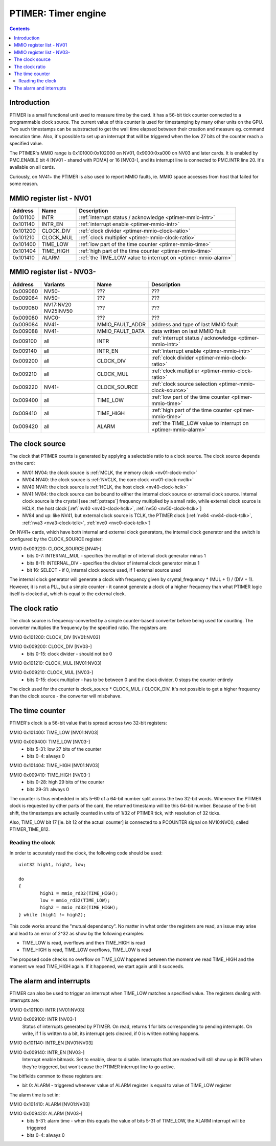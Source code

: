 .. _ptimer:

====================
PTIMER: Timer engine
====================

.. contents::


Introduction
============

PTIMER is a small functional unit used to measure time by the card. It has
a 56-bit tick counter connected to a programmable clock source. The current
value of this counter is used for timestamping by many other units on the GPU.
Two such timestamps can be substracted to get the wall time elapsed between
their creation and measure eg. command execution time. Also, it's possible to
set up an interrupt that will be triggered when the low 27 bits of the counter
reach a specified value.

The PTIMER's MMIO range is 0x101000:0x102000 on NV01, 0x9000:0xa000 on NV03
and later cards. It is enabled by PMC.ENABLE bit 4 [NV01 - shared with PDMA]
or 16 [NV03-], and its interrupt line is connected to PMC.INTR line 20. It's
available on all cards.

Curiously, on NV41+ the PTIMER is also used to report MMIO faults, ie. MMIO
space accesses from host that failed for some reason.

.. todo:: document that some day].


.. _ptimer-mmio-nv01:

MMIO register list - NV01
=========================

======== ========= =============
Address  Name      Description
======== ========= =============
0x101100 INTR      :ref:`interrupt status / acknowledge <ptimer-mmio-intr>`
0x101140 INTR_EN   :ref:`interrupt enable <ptimer-mmio-intr>`
0x101200 CLOCK_DIV :ref:`clock divider <ptimer-mmio-clock-ratio>`
0x101210 CLOCK_MUL :ref:`clock multiplier <ptimer-mmio-clock-ratio>`
0x101400 TIME_LOW  :ref:`low part of the time counter <ptimer-mmio-time>`
0x101404 TIME_HIGH :ref:`high part of the time counter <ptimer-mmio-time>`
0x101410 ALARM     :ref:`the TIME_LOW value to interrupt on <ptimer-mmio-alarm>`
======== ========= =============


.. _ptimer-mmio-nv03:

MMIO register list - NV03-
==========================

======== ========= =============== =============
Address  Variants  Name            Description
======== ========= =============== =============
0x009060 NV50-     ???             ???
0x009064 NV50-     ???             ???
0x009080 NV17:NV20 ???             ???
         NV25:NV50               
0x009080 NVC0-     ???             ???
0x009084 NV41-     MMIO_FAULT_ADDR address and type of last MMIO fault
0x009088 NV41-     MMIO_FAULT_DATA data written on last MMIO fault
0x009100 all       INTR            :ref:`interrupt status / acknowledge <ptimer-mmio-intr>`
0x009140 all       INTR_EN         :ref:`interrupt enable <ptimer-mmio-intr>`
0x009200 all       CLOCK_DIV       :ref:`clock divider <ptimer-mmio-clock-ratio>`
0x009210 all       CLOCK_MUL       :ref:`clock multiplier <ptimer-mmio-clock-ratio>`
0x009220 NV41-     CLOCK_SOURCE    :ref:`clock source selection <ptimer-mmio-clock-source>`
0x009400 all       TIME_LOW        :ref:`low part of the time counter <ptimer-mmio-time>`
0x009410 all       TIME_HIGH       :ref:`high part of the time counter <ptimer-mmio-time>`
0x009420 all       ALARM           :ref:`the TIME_LOW value to interrupt on <ptimer-mmio-alarm>`
======== ========= =============== =============

.. todo:: figure out 9060-9080
.. todo:: document MMIO_FAULT_*


.. _ptimer-mmio-clock-source:

The clock source
================

The clock that PTIMER counts is generated by applying a selectable ratio to
a clock source. The clock source depends on the card:

- NV01:NV04: the clock source is :ref:`MCLK, the memory clock <nv01-clock-mclk>`
- NV04:NV40: the clock source is :ref:`NVCLK, the core clock <nv01-clock-nvclk>`
- NV40:NV41: the clock source is :ref:`HCLK, the host clock <nv40-clock-hclk>`
- NV41:NV84: the clock source can be bound to either the internal clock source
  or external clock source. Internal clock source is the crystal
  [see :ref:`pstraps`] frequency multiplied by a small ratio, while external
  clock source is HCLK, the host clock [:ref:`nv40 <nv40-clock-hclk>`,
  :ref:`nv50 <nv50-clock-hclk>`]
- NV84 and up: like NV41, but external clock source is TCLK, the PTIMER clock
  [:ref:`nv84 <nv84-clock-tclk>`, :ref:`nva3 <nva3-clock-tclk>`,
  :ref:`nvc0 <nvc0-clock-tclk>`]

On NV41+ cards, which have both internal and external clock generators, the
internal clock generator and the switch is configured by the CLOCK_SOURCE
register:

MMIO 0x009220: CLOCK_SOURCE [NV41-]
  - bits 0-7: INTERNAL_MUL - specifies the multiplier of internal clock
    generator minus 1
  - bits 8-11: INTERNAL_DIV - specifies the divisor of internal clock
    generator minus 1
  - bit 16: SELECT - if 0, internal clock source used, if 1 external source
    used

The internal clock generator will generate a clock with frequency given by
crystal_frequency * (MUL + 1) / (DIV + 1). However, it is not
a PLL, but a simple counter - it cannot generate a clock of a higher frequency
than what PTIMER logic itself is clocked at, which is equal to the external
clock.


.. _ptimer-mmio-clock-ratio:

The clock ratio
===============

The clock source is frequency-converted by a simple counter-based converter
before being used for counting. The converter multiplies the frequency by
the specified ratio. The registers are:

MMIO 0x101200: CLOCK_DIV [NV01:NV03]

MMIO 0x009200: CLOCK_DIV [NV03-]
  - bits 0-15: clock divider - should not be 0

MMIO 0x101210: CLOCK_MUL [NV01:NV03]

MMIO 0x009210: CLOCK_MUL [NV03-]
  - bits 0-15: clock multiplier - has to be between 0 and the clock divider,
    0 stops the counter entirely

The clock used for the counter is clock_source * CLOCK_MUL / CLOCK_DIV. It's
not possible to get a higher frequency than the clock source - the converter
will misbehave.


.. _ptimer-mmio-time:
.. _ptimer-perf-time-b12:

The time counter
================

PTIMER's clock is a 56-bit value that is spread across two 32-bit registers:

MMIO 0x101400: TIME_LOW [NV01:NV03]

MMIO 0x009400: TIME_LOW [NV03-]
  - bits 5-31: low 27 bits of the counter
  - bits 0-4: always 0

MMIO 0x101404: TIME_HIGH [NV01:NV03]

MMIO 0x009410: TIME_HIGH [NV03-]
  - bits 0-28: high 29 bits of the counter
  - bits 29-31: always 0

The counter is thus embedded in bits 5-60 of a 64-bit number split across the
two 32-bit words. Whenever the PTIMER clock is requested by other parts of the
card, the returned timestamp will be this 64-bit number. Because of the 5-bit
shift, the timestamps are actually counted in units of 1/32 of PTIMER tick,
with resolution of 32 ticks.

Also, TIME_LOW bit 17 [ie. bit 12 of the actual counter] is connected to
a PCOUNTER signal on NV10:NVC0, called PTIMER_TIME_B12.


Reading the clock
-----------------

In order to accurately read the clock, the following code should be used::

	uint32 high1, high2, low;

	do
	{
		high1 = mmio_rd32(TIME_HIGH);
		low = mmio_rd32(TIME_LOW);
		high2 = mmio_rd32(TIME_HIGH);
	} while (high1 != high2);

This code works around the "mutual dependency". No matter in what order the
registers are read, an issue may arise and lead to an error of 2^32 as show by
the following examples:

- TIME_LOW is read, overflows and then TIME_HIGH is read
- TIME_HIGH is read, TIME_LOW overflows, TIME_LOW is read

The proposed code checks no overflow on TIME_LOW happened between the moment we
read TIME_HIGH and the moment we read TIME_HIGH again. If it happened, we start
again until it succeeds.


.. _ptimer-intr:
.. _ptimer-mmio-intr:
.. _ptimer-mmio-alarm:

The alarm and interrupts
========================

PTIMER can also be used to trigger an interrupt when TIME_LOW matches
a specified value. The registers dealing with interrupts are:

MMIO 0x101100: INTR [NV01:NV03]

MMIO 0x009100: INTR [NV03-]
  Status of interrupts generated by PTIMER. On read, returns 1 for bits
  corresponding to pending interrupts. On write, if 1 is written to a bit,
  its interrupt gets cleared, if 0 is written nothing happens.

MMIO 0x101140: INTR_EN [NV01:NV03]

MMIO 0x009140: INTR_EN [NV03-]
  Interrupt enable bitmask. Set to enable, clear to disable. Interrupts that
  are masked will still show up in INTR when they're triggered, but won't
  cause the PTIMER interrupt line to go active.

The bitfields common to these registers are:

- bit 0: ALARM - triggered whenever value of ALARM register is equal to value
  of TIME_LOW register

The alarm time is set in:

MMIO 0x101410: ALARM [NV01:NV03]

MMIO 0x009420: ALARM [NV03-]
  - bits 5-31: alarm time - when this equals the value of bits 5-31 of TIME_LOW,
    the ALARM interrupt will be triggered
  - bits 0-4: always 0
